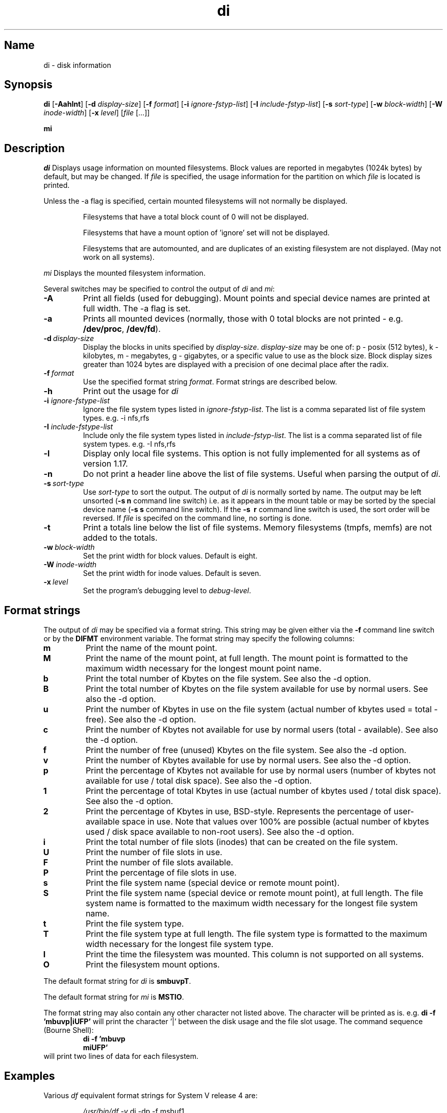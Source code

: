 .\"
.\" $Id$
.\" $Revision$
.\"
.\" di.1
.\"
.\" Copyright 1994-1999 Brad Lanam  Walnut Creek CA USA
.\"
.\" bll@gentoo.com
.\"
.\" for di version 2.0
.\"
.TH di 1 "12 February 2001"
.SH Name
di \- disk information
.SH Synopsis
.\" di [-Aahlnt] [-d display-size] [-f format] [-i ignore-fstyp-list]
.\" [-I include-fstyp-list] [-s sort-type] [-w block-width]
.\" [-W inode-width] [-x level] [file [...]]
.B di
[\fB-Aahlnt\fR] [\fB-d\fR \fIdisplay-size\fR] [\fB-f\fR \fIformat\fR]
[\fB-i\fR \fIignore-fstyp-list\fR] [\fB-I\fR \fIinclude-fstyp-list\fR]
[\fB-s\fR \fIsort-type\fR]
[\fB-w\fR \fIblock-width\fR] [\fB-W\fR \fIinode-width\fR] [\fB-x\fR \fIlevel\fR]
[\fIfile\fR [...]]
.PP
.B mi
.SH Description
.NXA "di command" "dumpfs command"
.NXA "di command" "df command"
.NXR "disk" "displaying free space"
.I di
Displays usage information on mounted filesystems.  Block values are
reported in megabytes (1024k bytes) by default, but may be changed.
If \fIfile\fR is specified,
the usage information for the partition on which \fIfile\fR is
located is printed.
.PP
Unless the \-a flag is specified, certain mounted filesystems
will not normally be displayed.
.IP
Filesystems that have a total
block count of 0 will not be displayed.
.IP
Filesystems that have a mount option of 'ignore' set will not
be displayed.
.IP
Filesystems that are automounted, and are duplicates of an
existing filesystem are not displayed.  (May not work on
all systems).
.PP
.I mi
Displays the mounted filesystem information.
.PP
Several switches may be specified to
control the output of
.I di
and
.I mi\fR:
.TP
.B \-A
Print all fields (used for debugging).  Mount points and special
device names are printed at full width.  The \-a flag is set.
.TP
.B \-a
Prints all mounted devices (normally, those with 0 total blocks are not
printed - e.g. \fB/dev/proc\fR, \fB/dev/fd\fR).
.TP
.B \-d\ \fIdisplay-size\fR
Display the blocks in units specified by \fIdisplay-size\fR.  \fIdisplay-size\fR
may be one of: p \- posix (512 bytes), k \- kilobytes,
m \- megabytes, g - gigabytes, or a specific value to use as the block size.
Block display sizes greater than 1024 bytes are displayed with a precision
of one decimal place after the radix.
.TP
.B \-f\ \fIformat\fR
Use the specified format string \fIformat\fR.  Format strings are
described below.
.TP
.B \-h
Print out the usage for
.I di
.TP
.B \-i \fIignore-fstype-list\fR
Ignore the file system types listed in \fIignore-fstyp-list\fR.
The list is a comma separated list of file system types.  e.g.
\-i nfs,rfs
.TP
.B \-I \fIinclude-fstype-list\fR
Include only the file system types listed in \fIinclude-fstyp-list\fR.
The list is a comma separated list of file system types.  e.g.
\-I nfs,rfs
.TP
.B \-l
Display only local file systems.  This option is not fully implemented
for all systems as of version 1.17.
.TP
.B \-n
Do not print a header line above the list of file systems.  Useful when
parsing the output of \fIdi\fR.
.TP
.B \-s\ \fIsort-type\fR
Use \fIsort-type\fR to sort the output.
The output of \fIdi\fR is normally sorted by name.  The output may
be left unsorted (\fB-s\ n\fR command line switch) i.e. as it appears
in the mount table or may be
sorted by the special device name
(\fB-s\ s\fR command line switch).  If the \fB-s \ r\fR command line
switch is used, the sort order will be reversed.
If \fIfile\fR is specifed on the
command line, no sorting is done.
.TP
.B \-t
Print a totals line below the list of file systems.
Memory filesystems (tmpfs, memfs) are not added to the totals.
.TP
.B \-w\ \fIblock-width\fR
Set the print width for block values.  Default is eight.
.TP
.B \-W\ \fIinode-width\fR
Set the print width for inode values.  Default is seven.
.TP
.B \-x\ \fIlevel\fR
Set the program's debugging level to \fIdebug-level\fR.
.SH Format strings
The output of \fIdi\fR may be specified via a format string.  This
string may be given either via the \fB-f\fR command line switch or by
the \fBDIFMT\fR environment variable.  The format string may specify the
following columns:
.TP
.B m
Print the name of the mount point.
.TP
.B M
Print the name of the mount point, at full length.  The mount point
is formatted to the maximum width necessary for the longest mount
point name.
.TP
.B b
Print the total number of Kbytes on the file system.
See also the \-d option.
.TP
.B B
Print the total number of Kbytes on the file system
available for use by normal
users.
See also the \-d option.
.TP
.B u
Print the number of Kbytes in use on the file system
(actual number of kbytes used = total - free).
See also the \-d option.
.TP
.B c
Print the number of Kbytes not available for use by normal users
(total - available).
See also the \-d option.
.TP
.B f
Print the number of free (unused) Kbytes on the file system.
See also the \-d option.
.TP
.B v
Print the number of Kbytes available for use by normal users.
See also the \-d option.
.TP
.B p
Print the percentage of Kbytes not available for use by normal users
(number of
kbytes not available for use / total disk space).
See also the \-d option.
.TP
.B 1
Print the percentage of total Kbytes in use
(actual number of
kbytes used / total disk space).
See also the \-d option.
.TP
.B 2
Print the percentage of Kbytes in use, BSD-style.  Represents the
percentage of user-available space in use.  Note that values over 100%
are possible
(actual number of kbytes used / disk
space available to non-root users).
See also the \-d option.
.TP
.B i
Print the total number of file slots (inodes) that can be created on the file
system.
.TP
.B U
Print the number of file slots in use.
.TP
.B F
Print the number of file slots available.
.TP
.B P
Print the percentage of file slots in use.
.TP
.B s
Print the file system name (special device or remote mount point).
.TP
.B S
Print the file system name (special device or remote mount point),
at full length.
The file system name
is formatted to the maximum width necessary for the longest file system
name.
.TP
.B t
Print the file system type.
.TP
.B T
Print the file system type at full length.  The file system type
is formatted to the maximum width necessary for the longest file system
type.
.TP
.B I
Print the time the filesystem was mounted.  This column is
not supported on all systems.
.TP
.B O
Print the filesystem mount options.
.PP
The default format string for \fIdi\fR is \fBsmbuvpT\fR.
.PP
The default format string for \fImi\fR is \fBMSTIO\fR.
.PP
The format string may also contain any other character not listed
above.  The character will be printed as is.  e.g. \fBdi -f 'mbuvp|iUFP'\fR
will print the character '|' between the disk usage and the file slot
usage.  The command sequence (Bourne Shell):
.RS
.br
.B di -f 'mbuvp
.br
.B miUFP'
.br
.RE
will print two lines of data for each filesystem.
.SH Examples
Various \fIdf\fR
equivalent format strings for System V release 4 are:
.PP
.RS
\fI/usr/bin/df -v\fR     di -dp \-f msbuf1
.br
\fI/usr/bin/df -k\fR     di -dk \-f sbcvpm
.br
\fI/usr/ucb/df\fR        di -dk \-f sbuv2m
.RE
.PP
If you like your numbers to add up/calculate the percentage
correctly, try one
of the following format strings:
.PP
.RS
.B di -f SMbuf1T
.br
.B di -f SMbcvpT
.br
.B di -f SMBuv2T
.RE
.SH Note
For filesystems that do not report available blocks (e.g. System V
release 3), the number of available blocks is considered to be the
number of free blocks.
.SH WARNING
Do not replace your system's \fIdf\fR command with this program.  You
will in all likelihood break your installation procedures.
.SH See Also
df(1), fstab(5), getmnt(2), getmntinfo(2), mnttab(4), mount(1M)
statfs(2), statvfs(2)
.SH Author
This program is Copyright 1994-1999 by Brad Lanam.
.PP
Brad Lanam, Walnut Creek, CA (bll@gentoo.com).
